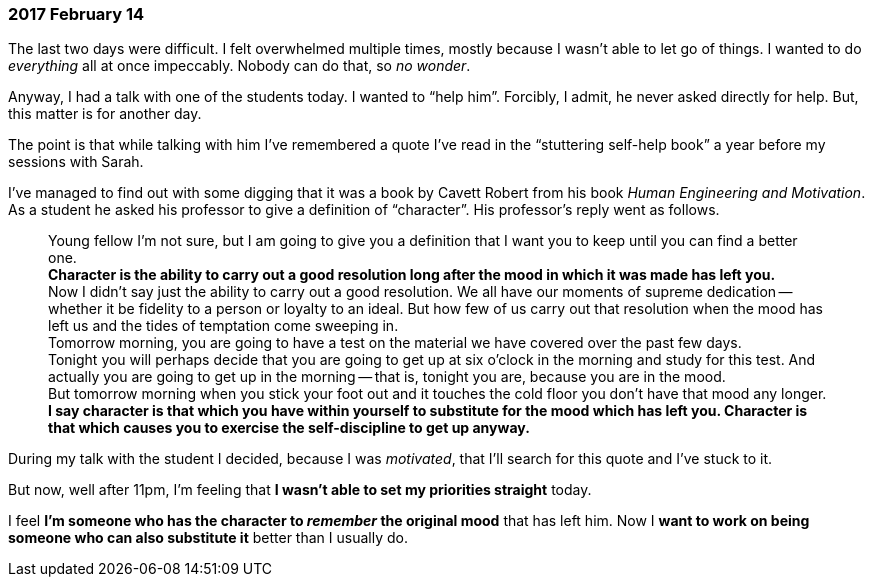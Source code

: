 === 2017 February 14

The last two days were difficult.
I felt overwhelmed multiple times, mostly because I wasn't able to let go of things.
I wanted to do _everything_ all at once impeccably.
Nobody can do that, so _no wonder_.

Anyway, I had a talk with one of the students today.
I wanted to "`help him`".
Forcibly, I admit, he never asked directly for help.
But, this matter is for another day.

The point is that while talking with him I've remembered a quote I've read in the "`stuttering self-help book`" a year before my sessions with Sarah.

I've managed to find out with some digging that it was a book by Cavett Robert from  his book _Human Engineering and Motivation_.
As a student he asked his professor to give a definition of "`character`".
His professor's reply went as follows.

____
Young fellow I'm not sure, but I am going to give you a definition that I want you to keep until you can find a better one. +
*Character is the ability to carry out a good resolution long after the mood in which it was made has left you.* +
Now I didn't say just the ability to carry out a good resolution. We all have our moments of supreme dedication -- whether it be fidelity to a person or loyalty to an ideal.
But how few of us carry out that resolution when the mood has left us and the tides of temptation come sweeping in. +
Tomorrow morning, you are going to have a test on the material we have covered over the past few days. +
Tonight you will perhaps decide that you are going to get up at six o'clock in the morning and study for this test. And actually you are going to get up in the morning -- that is, tonight you are, because you are in the mood. +
But tomorrow morning when you stick your foot out and it touches the cold floor you don't have that mood any longer. *I say character is that which you have within yourself to substitute for the mood which has left you. Character is that which causes you to exercise the self-discipline to get up anyway.*
____

During my talk with the student I decided, because I was _motivated_, that I'll search for this quote and I've stuck to it.

But now, well after 11pm, I'm feeling that *I wasn't able to set my priorities straight* today.

I feel *I'm someone who has the character to _remember_ the original mood* that has left him.
Now I *want to work on being someone who can also substitute it* better than I usually do.
